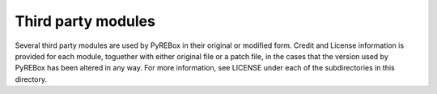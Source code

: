 Third party modules
===================

Several third party modules are used by PyREBox in their original or modified form.
Credit and License information is provided for each module, toguether with either
original file or a patch file, in the cases that the version used by PyREBox 
has been altered in any way. For more information, see LICENSE under each of the
subdirectories in this directory.
